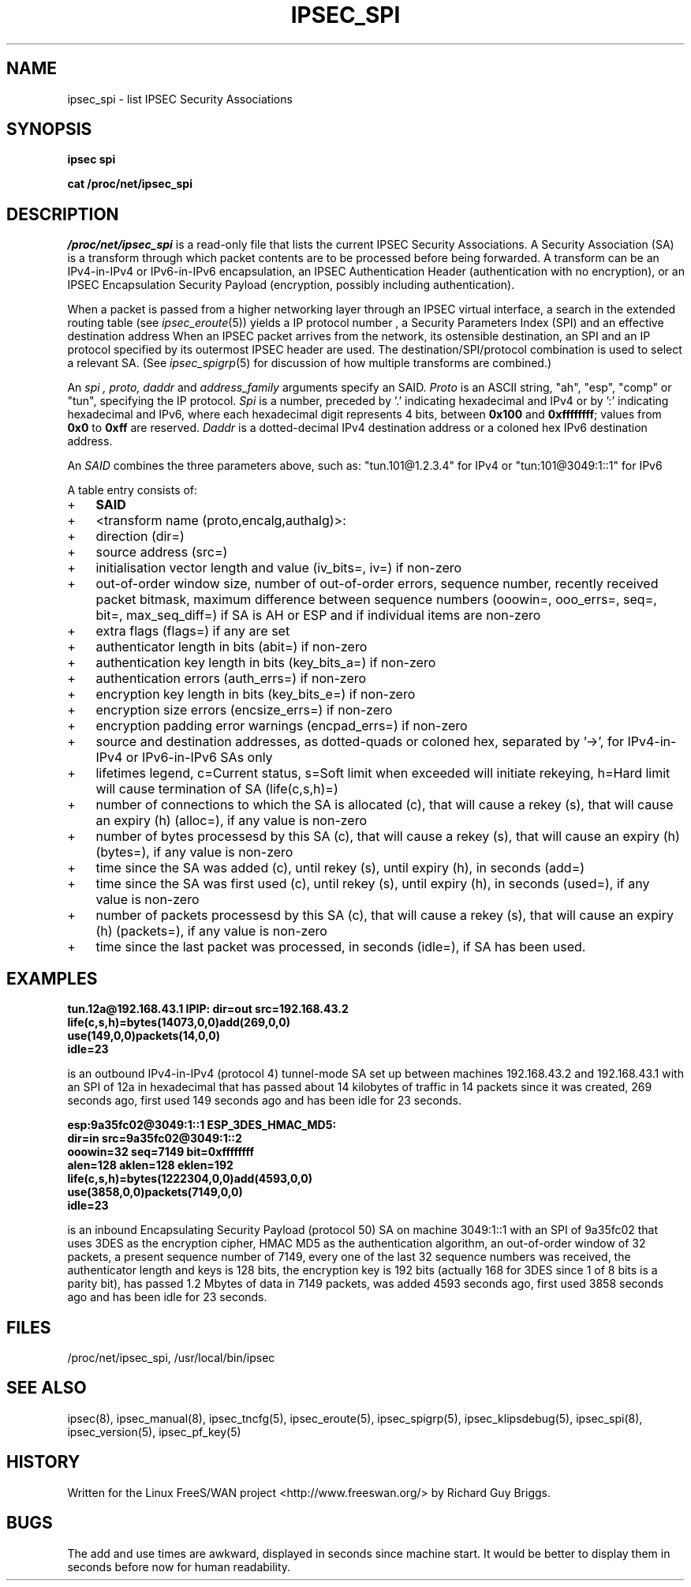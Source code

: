 .TH IPSEC_SPI 5 "26 Jun 2000"
.\"
.\" RCSID $Id: spi.5,v 1.7 2000/11/30 16:47:28 rgb Exp $
.\"
.SH NAME
ipsec_spi \- list IPSEC Security Associations
.SH SYNOPSIS
.B ipsec
.B spi
.PP
.B cat
.B /proc/net/ipsec_spi
.PP
.SH DESCRIPTION
.I /proc/net/ipsec_spi
is a read-only file that lists the current IPSEC Security Associations.
A Security Association (SA) is a transform through which packet contents
are to be processed before being forwarded.  A transform can be an
IPv4-in-IPv4 or IPv6-in-IPv6 encapsulation, an IPSEC Authentication Header (authentication
with no encryption), or an IPSEC Encapsulation Security Payload
(encryption, possibly including authentication).
.PP
When a packet is passed from a higher networking layer through an IPSEC
virtual interface, a search in the extended routing table (see
.IR ipsec_eroute (5))
yields
a IP protocol number
,
a Security Parameters Index (SPI)
and
an effective destination address
.
When an IPSEC packet arrives from the network,
its ostensible destination, an SPI and an IP protocol
specified by its outermost IPSEC header are used.
The destination/SPI/protocol combination is used to select a relevant SA.
(See
.IR ipsec_spigrp (5)
for discussion of how multiple transforms are combined.)
.PP
An
.I spi ,
.I proto, 
.I daddr
and
.IR address_family
arguments specify an SAID.
.I Proto
is an ASCII string, "ah", "esp", "comp" or "tun", specifying the IP protocol.
.I Spi
is a number, preceded by '.' indicating hexadecimal and IPv4 or by ':' indicating hexadecimal and IPv6,
where each hexadecimal digit represents 4 bits,
between
.B 0x100
and
.BR 0xffffffff ;
values from
.B 0x0
to
.B 0xff
are reserved.
.I Daddr
is a dotted-decimal IPv4 destination address or a coloned hex IPv6 destination address.
.PP
An
.I SAID
combines the three parameters above, such as: "tun.101@1.2.3.4" for IPv4 or "tun:101@3049:1::1" for IPv6
.PP
A table entry consists of:
.IP + 3
.BR SAID
.IP +
<transform name (proto,encalg,authalg)>:
.IP +
direction (dir=)
.IP +
source address (src=)
.IP +
initialisation vector length and value (iv_bits=, iv=) if non-zero
.IP +
out-of-order window size, number of out-of-order errors, sequence
number, recently received packet bitmask, maximum difference between
sequence numbers (ooowin=, ooo_errs=, seq=, bit=, max_seq_diff=) if SA
is AH or ESP and if individual items are non-zero
.IP +
extra flags (flags=) if any are set
.IP +
authenticator length in bits (abit=) if non-zero
.IP +
authentication key length in bits (key_bits_a=) if non-zero
.IP +
authentication errors (auth_errs=) if non-zero
.IP +
encryption key length in bits (key_bits_e=) if non-zero
.IP +
encryption size errors (encsize_errs=) if non-zero
.IP +
encryption padding error warnings (encpad_errs=) if non-zero
.IP +
source and destination addresses, as dotted-quads or coloned hex, separated by '->',
for IPv4-in-IPv4 or IPv6-in-IPv6 SAs only
.IP +
lifetimes legend, c=Current status, s=Soft limit when exceeded will
initiate rekeying, h=Hard limit will cause termination of SA (life(c,s,h)=)
.IP + 6
number of connections to which the SA is allocated (c), that will cause a
rekey (s), that will cause an expiry (h) (alloc=), if any value is non-zero
.IP +
number of bytes processesd by this SA (c), that will cause a rekey (s), that
will cause an expiry (h) (bytes=), if any value is non-zero
.IP +
time since the SA was added (c), until rekey (s), until expiry (h), in seconds (add=)
.IP +
time since the SA was first used (c), until rekey (s), until expiry (h), in seconds (used=),
if any value is non-zero
.IP +
number of packets processesd by this SA (c), that will cause a rekey (s), that
will cause an expiry (h) (packets=), if any value is non-zero
.IP + 3
time since the last packet was processed, in seconds (idle=), if SA has
been used.
.SH EXAMPLES
.B "tun.12a@192.168.43.1 IPIP: dir=out src=192.168.43.2"
.br
.B "      life(c,s,h)=bytes(14073,0,0)add(269,0,0)"
.br
.B "      use(149,0,0)packets(14,0,0)"
.br
.B "      idle=23
.LP
is an outbound IPv4-in-IPv4 (protocol 4) tunnel-mode SA set up between machines
192.168.43.2 and 192.168.43.1 with an SPI of 12a in hexadecimal that has
passed about 14 kilobytes of traffic in 14 packets since it was created,
269 seconds ago, first used 149 seconds ago and has been idle for 23
seconds.
.LP
.B "esp:9a35fc02@3049:1::1 ESP_3DES_HMAC_MD5:"
.br
.B "      dir=in src=9a35fc02@3049:1::2"
.br
.B "      ooowin=32 seq=7149 bit=0xffffffff"
.br
.B "      alen=128 aklen=128 eklen=192"
.br
.B "      life(c,s,h)=bytes(1222304,0,0)add(4593,0,0)"
.br
.B "      use(3858,0,0)packets(7149,0,0)"
.br
.B "      idle=23"
.LP
is an inbound Encapsulating Security Payload (protocol 50) SA on machine
3049:1::1 with an SPI of 9a35fc02 that uses 3DES as the encryption
cipher, HMAC MD5 as the authentication algorithm, an out-of-order
window of 32 packets, a present sequence number of 7149, every one of
the last 32 sequence numbers was received, the authenticator length and
keys is 128 bits, the encryption key is 192 bits (actually 168 for 3DES
since 1 of 8 bits is a parity bit), has passed 1.2 Mbytes of data in
7149 packets, was added 4593 seconds ago, first used
3858 seconds ago and has been idle for 23 seconds.
.LP
.SH FILES
/proc/net/ipsec_spi, /usr/local/bin/ipsec
.SH "SEE ALSO"
ipsec(8), ipsec_manual(8), ipsec_tncfg(5), ipsec_eroute(5),
ipsec_spigrp(5), ipsec_klipsdebug(5), ipsec_spi(8), ipsec_version(5),
ipsec_pf_key(5)
.SH HISTORY
Written for the Linux FreeS/WAN project
<http://www.freeswan.org/>
by Richard Guy Briggs.
.SH BUGS
The add and use times are awkward, displayed in seconds since machine
start.  It would be better to display them in seconds before now for
human readability.
.\"
.\" $Log: spi.5,v $
.\" Revision 1.7  2000/11/30 16:47:28  rgb
.\" Added src= to /proc/net/ipsec_spi manpage.
.\"
.\" Revision 1.6  2000/09/17 18:56:48  rgb
.\" Added IPCOMP support.
.\"
.\" Revision 1.5  2000/09/13 15:54:32  rgb
.\" Added Gerhard's ipv6 updates.
.\"
.\" Revision 1.4  2000/07/05 17:24:03  rgb
.\" Updated for relative, rather than absolute values for addtime and
.\" usetime.
.\"
.\" Revision 1.3  2000/06/30 18:21:55  rgb
.\" Update SEE ALSO sections to include ipsec_version(5) and ipsec_pf_key(5)
.\" and correct FILES sections to no longer refer to /dev/ipsec which has
.\" been removed since PF_KEY does not use it.
.\"
.\" Revision 1.2  2000/06/28 12:44:12  henry
.\" format touchup
.\"
.\" Revision 1.1  2000/06/28 05:43:00  rgb
.\" Added manpages for all 5 klips utils.
.\"
.\"
